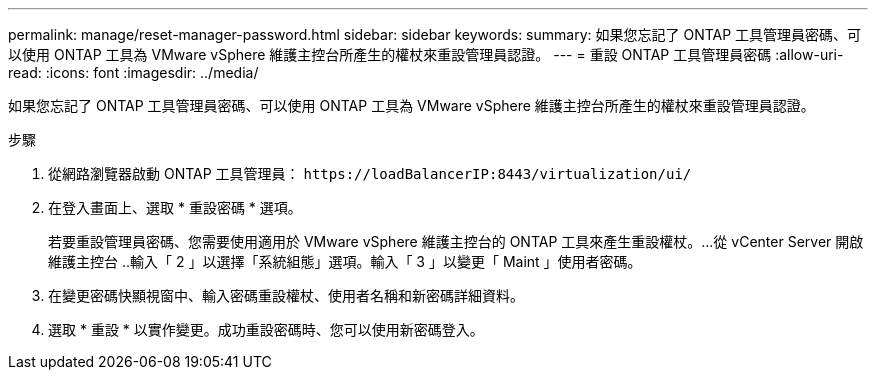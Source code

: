 ---
permalink: manage/reset-manager-password.html 
sidebar: sidebar 
keywords:  
summary: 如果您忘記了 ONTAP 工具管理員密碼、可以使用 ONTAP 工具為 VMware vSphere 維護主控台所產生的權杖來重設管理員認證。 
---
= 重設 ONTAP 工具管理員密碼
:allow-uri-read: 
:icons: font
:imagesdir: ../media/


[role="lead"]
如果您忘記了 ONTAP 工具管理員密碼、可以使用 ONTAP 工具為 VMware vSphere 維護主控台所產生的權杖來重設管理員認證。

.步驟
. 從網路瀏覽器啟動 ONTAP 工具管理員： `\https://loadBalancerIP:8443/virtualization/ui/`
. 在登入畫面上、選取 * 重設密碼 * 選項。
+
若要重設管理員密碼、您需要使用適用於 VMware vSphere 維護主控台的 ONTAP 工具來產生重設權杖。...從 vCenter Server 開啟維護主控台 ..輸入「 2 」以選擇「系統組態」選項。輸入「 3 」以變更「 Maint 」使用者密碼。

. 在變更密碼快顯視窗中、輸入密碼重設權杖、使用者名稱和新密碼詳細資料。
. 選取 * 重設 * 以實作變更。成功重設密碼時、您可以使用新密碼登入。

